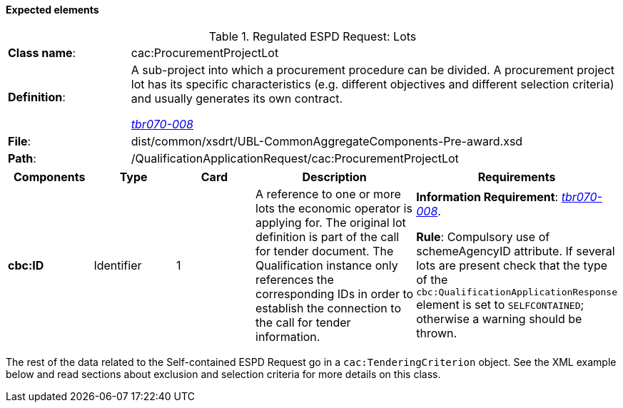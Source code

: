 
==== Expected elements

.Regulated ESPD Request: Lots
[cols="<1,<4"]
|===
|*Class name*:|cac:ProcurementProjectLot
|*Definition*: |A sub-project into which a procurement procedure can be divided. A procurement project lot has its specific characteristics (e.g. different objectives and different selection criteria) and usually generates its own contract.

http://wiki.ds.unipi.gr/display/ESPDInt/BIS+41+-+European+Single+Procurement+Document#BIS41-EuropeanSingleProcurementDocument-tbr070-008[_tbr070-008_]
|*File*:|dist/common/xsdrt/UBL-CommonAggregateComponents-Pre-award.xsd
|*Path*:|/QualificationApplicationRequest/cac:ProcurementProjectLot	
|===
[cols="<1,<1,<1,<2,<2"]
|===
|*Components*|*Type*|*Card*|*Description*|*Requirements*

|*cbc:ID*
|Identifier
|1
|A reference to one or more lots the economic operator is applying for. The original lot definition is part of the call for tender document. The Qualification instance only references the corresponding IDs in order to establish the connection to the call for tender information.

|*Information Requirement*: 
http://wiki.ds.unipi.gr/display/ESPDInt/BIS+41+-+European+Single+Procurement+Document#BIS41-EuropeanSingleProcurementDocument-tbr070-008[_tbr070-008_]. 

*Rule*: Compulsory use of schemeAgencyID attribute. If several lots are present check that the type of the `cbc:QualificationApplicationResponse` element is set to `SELFCONTAINED`; otherwise a warning should be thrown.
|===

The rest of the data related to the Self-contained ESPD Request go in a `cac:TenderingCriterion` object. See the XML example below and read sections about exclusion and selection criteria for more details on this class.